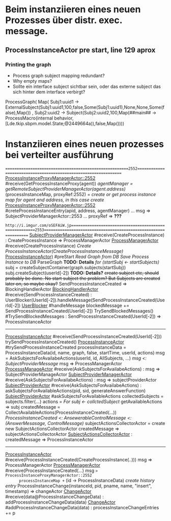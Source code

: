 * Beim instanziieren eines neuen Prozesses über distr. exec. message.
** ProcessInstanceActor pre start, line 129 aprox
*** Printing the graph
- Process graph subject mapping redundant?
- Why empty maps?
- Sollte ein interface subject sichtbar sein, oder das externe subject das sich hinter dem interface verbirgt?
ProcessGraph(
  Map(
    Subj1:uuid1 -> ExternalSubject(Subj1:uuid1,100,false,Some(Subj1:uuid1),None,None,Some(false),Map())
  , Subj2:uuid2 -> Subject(Subj2:uuid2,100,Map(##main## -> ProcessMacro(internal behavior,[Lde.tkip.sbpm.model.State;@2449664a)),false,Map())))


* Instanziieren eines neuen prozesses bei verteilter ausführung
=======================================================2552================================================================
_ProcessInstanceProxyManagerActor::2552_ #receive(GetProcessInstanceProxy(agent))
  /agentManager = getRemoteSubjectProviderManagerActor(agent.address)/
  (processInstanceMap, proxyRef:2552) = /create or get process instance map for agent and address, in this case create/
    _ProcessInstanceProxyManagerActor::2552_ #creteProcessInstanceEntry(apid, address, agentManager)
      ...
      msg => SubjectProviderManagerActor::2553
      ...
  proxyRef => *???*


=http://i.imgur.com/oSEFAiW.jp======================================================2553================================================================
_SubjectProviderManagerActor_ #receive(CreateProcessInstance) : CreateProcessInstance => ProcessManagerActor
  _ProcessManagerActor_ #receive(CreateProcessInstance)
    /Create ProcessInstanceActor(CreateProcessInstanceMessage)/
      _ProcessInstanceActor)_ #preStart
        /Read Graph from DB/
        /Save Process Instance to DB/
        ParseGraph *TODO: Details*
        /for (startSubj <- startSubjects)/
          subj = createSubjectContainer(graph.subjects(startSubj))
          subj.createSubject(userId[-2]) *TODO: Details?*
            +create subject etc, should probably be done. No start subject the problem? But Subjects are created later on, so maybe okay?+
        SendProcessInstanceCreated => BlockingHandlerActor
          _BlockingHandlerActor_ #receive(SendProcessInstanceCreated) : UserBlocker(UserId[-2]).handleMessage(SendProcessInstanceCreated(UserId[-2])
            _UserBlocker_ #handleMessage
              blockedMessage += SendProcessInstanceCreated(UserId[-2])
              TrySendBlockedMessages()
              #TrySendBlockedMessages : SendProcessInstanceCreated(UserId[-2]) => ProcessInstanceActor
---------------------------------------------------------------------------------------------------------------------------
_ProcessInstanceActor_ #receive(SendProcessInstanceCreated(UserId[-2]))
  trySendProcessInstanceCreated()
    _ProcessInstanceActor_ #trySendProcessInstanceCreated
      processInstanceData = ProcessInstanceData(id, name, graph, false, startTime, userId, actions)
      msg = AskSubjectsForAvailabeActions(userId, id, AllSubjects, ...)
      /msg <: SubjectProviderMessage/
      msg => ProcessManagerActor
        _ProcesssManageActor_ #receive(AskSubjectsForAvailabeActions) : msg => SubjectProviderManageActor
          _SubjectProviderManagerActor_ #receive(AskSubjectsForAvailabeActions) : msg => subjectProviderActor
            _SubjectProviderActor_ #receive(AskSubjectsForAvailabeActions) : askSubjectsForAvailableActions(pid, sid, generateAnswerFunction)
              _SubjectProviderActor_ #askSubjectsForAvailableActions
                collectedSubjects = subjects.filter{...}
                actions = /For subj <- collctedSubject/
                  getAvailableActions => subj
                createdMessage = CollectAvailableActions(ProcessInstanceCreated(...))
                /ProcessInstanceCreated <: AnsewerableControlMessage <: (AnswerMesasage, ControlMessage)/
                subjectActionsCollectorActor = create new SubjectActionsCollectorActor
                createdMessage => subjectActionsCollectorActor
                  _SubjectActionsCollectorActor_ : createdMessage => ProcessInstanceActor
---------------------------------------------------------------------------------------------------------------------------
_ProcessInstanceActor_ #receive(ProcessInstanceCreated(CreateProcessInstance(..)))
  msg => ProcessManagerActor
    _ProcessManagerActor_ #receive(ProcessInstanceCreated(...)
      msg => ProcessInstanceProxyManagerActor::2552
      processInstanceMap += (id -> ProcessInstanceData)
      /create history entry/
      ProcessInstanceChange(instanceId, pid, pname, name, "insert", timestamp) => changeActor
        _ChangeActor_ #receive(data@ProcessInstanceChangeData) : addProcessInstanceChangeData(data)
          _ChangeActor_ #addProcessInstanceChangeData(data) : processInstanceChangeEntries += p
